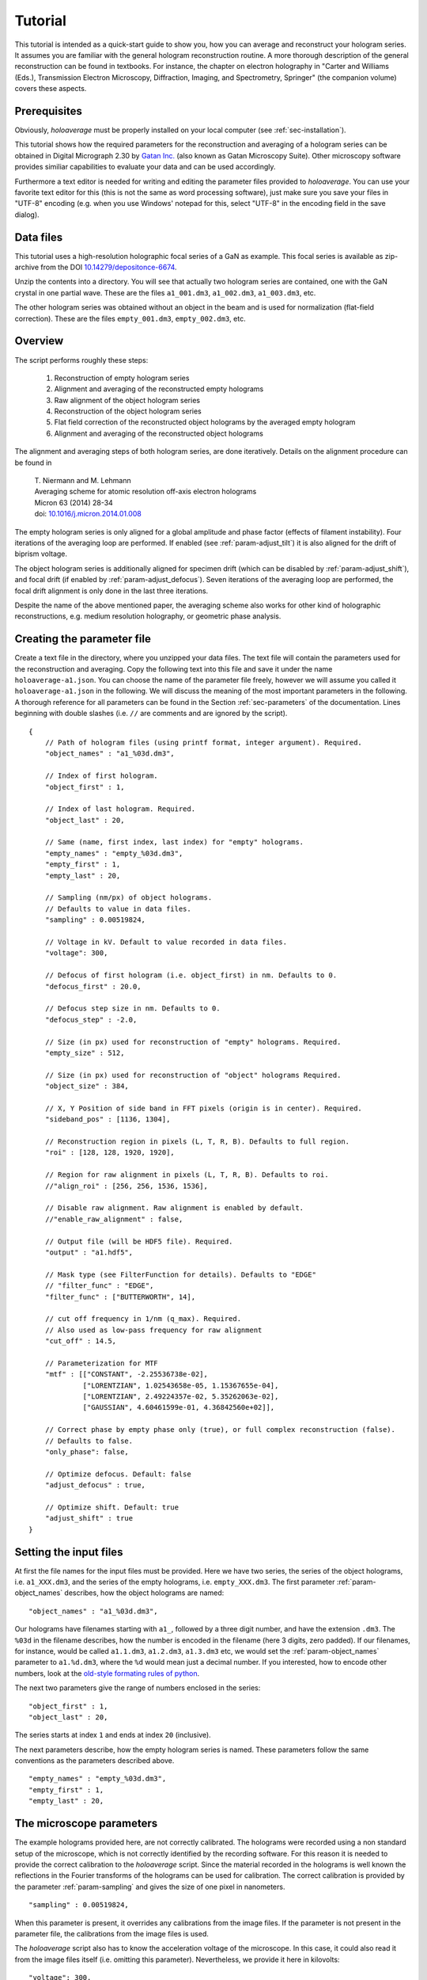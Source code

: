 .. highlight:: javascript

.. _sec-tutorial:

Tutorial
========

This tutorial is intended as a quick-start guide to show you, how you can average and reconstruct your hologram series.
It assumes you are familiar with the general hologram reconstruction routine. A more thorough description of the
general reconstruction can be found in textbooks. For instance, the chapter on electron holography in
"Carter and Williams (Eds.), Transmission Electron Microscopy, Diffraction, Imaging, and Spectrometry, Springer" (the
companion volume) covers these aspects.

Prerequisites
-------------

Obviously, *holoaverage* must be properly installed on your local computer (see :ref:`sec-installation`).

This tutorial shows how the required parameters for the reconstruction and averaging of a hologram series
can be obtained in Digital Micrograph 2.30 by `Gatan Inc. <www.gatan.com>`_ (also known as Gatan Microscopy Suite).
Other microscopy software provides similiar capabilities to evaluate your data and can be used accordingly.

Furthermore a text editor is needed for writing and editing the parameter files provided to *holoaverage*.
You can use your favorite text editor for this (this is not the same as word processing software), just make sure
you save your files in "UTF-8" encoding (e.g. when you use Windows' notepad for this, select "UTF-8" in the encoding
field in the save dialog).

Data files
----------

This tutorial uses a high-resolution holographic focal series of a GaN as example. This focal series is available
as zip-archive from the DOI `10.14279/depositonce-6674 <https://doi.org/10.14279/depositonce-6674>`_.

Unzip the contents into a directory. You will see that actually two hologram
series are contained, one with the GaN crystal in one partial wave. These are the files ``a1_001.dm3``, ``a1_002.dm3``,
``a1_003.dm3``, etc.

.. image:: images/a1-fft.png
        :align: center

The other hologram series was obtained without an object in the beam and is used for normalization (flat-field
correction). These are the files ``empty_001.dm3``, ``empty_002.dm3``, etc.

.. image:: images/empty-fft.png
        :align: center

.. _sec-overview:

Overview
--------

The script performs roughly these steps:

    1. Reconstruction of empty hologram series
    2. Alignment and averaging of the reconstructed empty holograms
    3. Raw alignment of the object hologram series
    4. Reconstruction of the object hologram series
    5. Flat field correction of the reconstructed object holograms by the averaged empty hologram
    6. Alignment and averaging of the reconstructed object holograms

The alignment and averaging steps of both hologram series, are done iteratively. Details on the alignment procedure
can be found in

        | T. Niermann and M. Lehmann
        | Averaging scheme for atomic resolution off-axis electron holograms
        | Micron 63 (2014) 28-34
        | doi: `10.1016/j.micron.2014.01.008 <http://dx.doi.org/10.1016/j.micron.2014.01.008>`_

The empty hologram series is only aligned for a global amplitude and phase factor (effects of filament instability).
Four iterations of the averaging loop are performed. If enabled (see :ref:`param-adjust_tilt`) it is also aligned for
the drift of biprism voltage.

The object hologram series is additionally aligned for specimen drift (which can be disabled by
:ref:`param-adjust_shift`), and focal drift (if enabled by :ref:`param-adjust_defocus`).
Seven iterations of the averaging loop are performed, the focal drift alignment is only done in the last three
iterations.

Despite the name of the above mentioned paper, the averaging scheme also works for other kind of holographic
reconstructions, e.g. medium resolution holography, or geometric phase analysis.

Creating the parameter file
---------------------------

Create a text file in the directory, where you unzipped your data files.
The text file will contain the parameters used for the reconstruction and averaging.
Copy the following text into this file and save it under the name ``holoaverage-a1.json``. You can choose the name of
the parameter file freely, however we will assume you called it ``holoaverage-a1.json`` in the following.
We will discuss the meaning of the most important parameters in the following.
A thorough reference for all parameters can be found in the Section :ref:`sec-parameters` of the
documentation. Lines beginning with double slashes (i.e. ``//`` are comments and are ignored by the script).

::

    {
        // Path of hologram files (using printf format, integer argument). Required.
        "object_names" : "a1_%03d.dm3",

        // Index of first hologram.
        "object_first" : 1,

        // Index of last hologram. Required.
        "object_last" : 20,

        // Same (name, first index, last index) for "empty" holograms.
        "empty_names" : "empty_%03d.dm3",
        "empty_first" : 1,
        "empty_last" : 20,

        // Sampling (nm/px) of object holograms.
        // Defaults to value in data files.
        "sampling" : 0.00519824,

        // Voltage in kV. Default to value recorded in data files.
        "voltage": 300,

        // Defocus of first hologram (i.e. object_first) in nm. Defaults to 0.
        "defocus_first" : 20.0,

        // Defocus step size in nm. Defaults to 0.
        "defocus_step" : -2.0,

        // Size (in px) used for reconstruction of "empty" holograms. Required.
        "empty_size" : 512,

        // Size (in px) used for reconstruction of "object" holograms Required.
        "object_size" : 384,

        // X, Y Position of side band in FFT pixels (origin is in center). Required.
        "sideband_pos" : [1136, 1304],

        // Reconstruction region in pixels (L, T, R, B). Defaults to full region.
        "roi" : [128, 128, 1920, 1920],

        // Region for raw alignment in pixels (L, T, R, B). Defaults to roi.
        //"align_roi" : [256, 256, 1536, 1536],

        // Disable raw alignment. Raw alignment is enabled by default.
        //"enable_raw_alignment" : false,

        // Output file (will be HDF5 file). Required.
        "output" : "a1.hdf5",

        // Mask type (see FilterFunction for details). Defaults to "EDGE"
        // "filter_func" : "EDGE",
        "filter_func" : ["BUTTERWORTH", 14],

        // cut off frequency in 1/nm (q_max). Required.
        // Also used as low-pass frequency for raw alignment
        "cut_off" : 14.5,

        // Parameterization for MTF
        "mtf" : [["CONSTANT", -2.25536738e-02],
                 ["LORENTZIAN", 1.02543658e-05, 1.15367655e-04],
                 ["LORENTZIAN", 2.49224357e-02, 5.35262063e-02],
                 ["GAUSSIAN", 4.60461599e-01, 4.36842560e+02]],

        // Correct phase by empty phase only (true), or full complex reconstruction (false).
        // Defaults to false.
        "only_phase": false,

        // Optimize defocus. Default: false
        "adjust_defocus" : true,

        // Optimize shift. Default: true
        "adjust_shift" : true
    }


Setting the input files
-----------------------

At first the file names for the input files must be provided. Here we have two series, the series of the object
holograms, i.e. ``a1_XXX.dm3``, and the series of the empty holograms, i.e. ``empty_XXX.dm3``. The first parameter
:ref:`param-object_names` describes, how the object holograms are named:

::

        "object_names" : "a1_%03d.dm3",

Our holograms have filenames starting with ``a1_``, followed by a three digit number, and have the extension
``.dm3``. The ``%03d`` in the filename describes, how the number is encoded in the filename (here 3 digits, zero
padded). If our filenames, for instance, would be called ``a1.1.dm3``, ``a1.2.dm3``, ``a1.3.dm3`` etc, we would set
the :ref:`param-object_names` parameter to ``a1.%d.dm3``, where the ``%d`` would mean just a decimal number. If you
interested, how to encode other numbers, look at the `old-style formating rules of python
<http://docs.python.org/3/library/stdtypes.html#old-string-formatting>`_.

The next two parameters give the range of numbers enclosed in the series:

::

        "object_first" : 1,
        "object_last" : 20,

The series starts at index ``1`` and ends at index ``20`` (inclusive).

The next parameters describe, how the empty hologram series is named. These parameters follow the same conventions
as the parameters described above.

::

        "empty_names" : "empty_%03d.dm3",
        "empty_first" : 1,
        "empty_last" : 20,

The microscope parameters
-------------------------

The example holograms provided here, are not correctly calibrated. The holograms were recorded using a non standard
setup of the microscope, which is not correctly identified by the recording software. For this reason it is needed to
provide the correct calibration to the *holoaverage* script. Since the material recorded in the holograms is well known
the reflections in the Fourier transforms of the holograms can be used for calibration. The correct calibration is
provided by the parameter :ref:`param-sampling` and gives the size of one pixel in nanometers.

::

        "sampling" : 0.00519824,

When this parameter is present, it overrides any calibrations from the image files. If the parameter is not present
in the parameter file, the calibrations from the image files is used.

The *holoaverage* script also has to know the acceleration voltage of the microscope. In this case, it could also read
it from the image files itself (i.e. omitting this parameter). Nevertheless, we provide it here in kilovolts:

::

        "voltage": 300,

In this case the object series is a holographic focal series, which means the defocus is changing from hologram to
hologram. The *holoaverage* script will propagate all holograms to the Gaussian focus. The parameter
:ref:`param-defocus_first` gives the defocus of the first hologram (given by :ref:`param-object_first`) in nanometers
(underfocus is negative). The parameter :ref:`param-defocus_step` the increment / decrement of the defocus between two
consecutive images of the series. Here the first hologram is taken with a defocus of (estimated) 20 nanometers, the
second with a defocus of (estimated) 18 nanometers. So the defocus is decremented by 2 nanometers, between two
consecutive acquisitions:

::

        "defocus_first": 20,
        "defocus_step": -2,

Please note, that the reconstructions are propagated to the Gaussian focus (defocus 0 nm), as given by the defocus
parameters above. When wrong parameters are provided, this the target focus is not the Gaussian focus. The resulting
holograms can nevertheless propagated to a different focus afterwards. If no defocus parameters are provided, no
propagation is performed.

The final parameter describing the microscope, is the modulation transfer function (MTF) of the camera. This
MTF must be provided to the *holoaverage* script. As it is practice in most labs to describe the MTF as a
parameterization of some simple functions, this parameterization can be directly provided to the script. This
description is documented in Section :ref:`sec-mtf`. For this tutorial we simply pass the provided MTF to the
script. If you don't know the MTF of your detector, you can omit this parameter in the parameter file. Obviously
no MTF correction is performed in this case.

::

        "mtf" : [["CONSTANT", -2.25536738e-02],
                 ["LORENTZIAN", 1.02543658e-05, 1.15367655e-04],
                 ["LORENTZIAN", 2.49224357e-02, 5.35262063e-02],
                 ["GAUSSIAN", 4.60461599e-01, 4.36842560e+02]],

Reconstruction parameters
-------------------------

The *holoaverage* script has to know, what the carrier frequency of your hologram is. This carrier frequency is most
conveniently identified as the position of the sideband in one of the Fourier transformed empty holograms. In Digital
Micrograph you can use the *point ROI tool*. This is the central tool button in the *ROI toolbar* (if this toolbar
is not visible, enable it in the "Toolbars" tab of the "Window/Customize..." dialog):

.. image:: images/roi-tools.png
        :align: center

Selecting the center of the desired side band allows to read out the coordinates of the side band. Which of the two
side bands is the correct one, depends on the convention you use for your phase and on which side of the biprism your
object was located. We use the convention, that the phase shift increases with increasing specimen thickness. In this
case the correct sideband is the one, which is located on the side of the biprism filament, where the **reference**
wave passed. In this GaN example, the biprism filament was oriented in 8 to 2 o'clock orientation. The object partial
wave passed the top side of the filament, the reference partial wave the bottom side. Thus we select the **lower** side
band here.

.. image:: images/sideband-marker-combined.png
        :align: center

With the marker positioned on the side band, the coordinates of the side band can be read in the "Control" panel (if not
visible, enable it in the "Window/Floating Window" drop down menu). The "Control" panel actually has two modes, either
showing the position in calibrated units (see left part of the above figure) or as pixel position (right part of the
above figure). You can toggle the mode by clicking on the little scalebar in the "Target" panel (in the
figure above directly left to "C:Image"). For the parameter file we need this position **in pixels**. This position
is given by the :ref:`param-sideband_pos` parameter as X and Y coordinates:

::

        "sideband_pos" : [1136, 1304],

When the sideband is masked out in the reconstruction step, the size and form of the aperture used must be specified.
For this the radius of the mask is needed and the type of mask. The radius of the mask is chosen, such that the side
band is well separated from the central band, and all reflections are included within the radius.

.. image:: images/cutoff-recosize.png
        :align: center

In the figure above, the radius of the red circle is 14.5 1/nm (measured using the Fourier transformed image, after
recalibration; see ``sampling`` parameter above). This radius in reciprocal nanometers is given by the
:ref:`param-cut_off` parameter. Here we use an aperture with a soft edge, which is specified by providing the string
``"BUTTERWORTH"`` and the order of the Butterworth function as :ref:`param-filter_func` parameter. For a hard edge,
simply provide the string ``"EDGE"`` instead of the squared parenthesis.

::

        "cut_off" : 14.5,
        "filter_func" : ["BUTTERWORTH", 14],

Due to this masking in Fourier space, the reconstructed holograms will have a lower resolution than the original
holograms. Thus the resulting data arrays can made smaller, which also speeds up the averaging process. It is sufficient
to make the result arrays only as large, that the mask defined above is fully contained within them. As we use a soft
edge we give here a little leeway and make the result array 384 pixels large (for performance reasons you should
prefer sizes with small prime factors here):

::

        "object_size" : 384,

Another parameter needed for the reconstruction is the region of the object holograms, which should be reconstructed.
If the specimen is drifting strongly, not the whole region of the holograms might be present in all acquisitions of
the series. In this cases it might be meaningful to only reconstruct a sub region of the hologram:

.. image:: images/roi-selection.png
        :align: center

This region is provided to the image script as :ref:`param-roi` parameter. This region of interest (ROI) is defined
as rectangular area in the first object hologram. During the raw-alignment step of the reconstruction, this region
is tracked and the same sub-region is extracted from the consecutive object holograms. The top, left and bottom, right
corner are provided to the script in pixel coordinates. As shown in the above figure, the "Control" panel can be used
to determine these coordinates, by clicking on the respective corners of the rectangle in the panel. The coordinates
are given as left, top, right, bottom. Here only the central 7/8 of the holograms are used:

::

        "roi" : [128, 128, 1920, 1920],

If this parameter is omitted, the whole hologram area is used for reconstruction.
Please note that also the region used for raw alignment can be specified explicitly using the :ref:`param-align_roi`
parameter.

The empty hologram series is always reconstructed using the full image region. This is done, for two reasons. For one,
there is no specimen drift in empty holograms. For another, the reconstructed empty hologram is used to remove some
distortions of the camera and the projection system of the microscope. This are fixed to the camera pixels.
The flat-field correction done with the object holograms is made with the corresponding sub-region (tracked for
specimen drift) of the reconstructed empty hologram. This requires the empty hologram reconstruction to cover the whole
image area. For this reason the reconstruction size of the empty holograms can be chosen independently, and is made a
little bit larger here:

::

        "empty_size" : 512,

If the whole hologram area is reconstructed in the object series, the ``empty_size`` parameter should be chosen
identically to the ``object_size`` parameter.


Output and averaging
--------------------

One has to select what drifts are tracked in the averaging step. By default only specimen drift is
tracked and adjusted. Here we also want to track and adjust for focal variations. These adjustments are
selected by the following parameters.

::

        "adjust_defocus" : true,
        "adjust_shift" : true

When the interference pattern is smaller than the area of the hologram, the amplitude normalization of the flat-field
correction might produce strong artifacts. In these cases it might be beneficial to only normalize the phases of the
reconstructions. This can be adjusted by the :ref:`param-only_phase` parameter. You should also consider to use the
:ref:`param-align_roi` parameter in cases of smaller interference patterns.

::

        "only_phase": false,

Eventually, the filename of the output file must be provided by the :ref:`param-output` parameter. The output will
be always HDF5 files, the contents of these files is described in Section :ref:`sec-outputs`.

::

        "output" : "a1.hdf5",

Starting the script
-------------------

When correctly installed, the script should be executable from the console. Change into the directory, where your
tutorial data files

::

        cd directory-with-data-files

Now call the holoaverage script and supply the name of the parameter file ``holoaverage-a1.json`` to it as argument.
The switch ``-v`` is optional, and enables verbose output.

::

        holoaverage -v holoaverage-a1.json

The script now should start with the reconstruction and averaging and should output something like:

::

    Loading parameters from
            directory-with-data-files/holoseries-param.json
    Reconstructing...
            . . . . . . . . . . . . . . . . . . . .
    Optimizing after iteration 0
            [NN] sx[px] sy[px] tx[1/px] ty[1/px] def[nm] Ampl   Phase  Error
            [00]  0.000  0.000  0.00000  0.00000   0.000 1.0000 +0.802 2.403186e+09
            [01]  0.000  0.000  0.00000  0.00000   0.000 1.0000 -0.672 2.365461e+09
            [02]  0.000  0.000  0.00000  0.00000   0.000 1.0000 -1.478 2.599820e+09

and so on. Eventually it should output something like:

::

        Iteration   7: total error=7.502063e+07

This error number should go down and converge to a stable value within the last iterations.

Results
-------

After the script succeeded the outputs can be found in the output file (as given by the :ref:`param-output` parameter).
If you are using Digital Micrograph, there is also a plugin to read HDF5 files, which can be found at
`<https://github.com/niermann/gms_plugin_hdf5/releases>`_. These outputs should be checked for artifacts.

The averaged empty reconstruction is contained in the HDF5 file as dataset ``empty``. It should be more-or-less
homogeneous. If the interference only covers the camera
partially, only the area of the interference pattern should be homogeneous obviously. Also Fresnel fringes might cause
small deviations, the central area of the interference region should be homogeneous nevertheless. Here the phase (left)
and amplitude (right) of the empty example series are shown.

.. image:: images/empty_reco.png
        :align: center

The patterns present in the phase, are the aforementioned camera and projection distortions.

The reconstructed object series is in the dataset ``data`` of the HDF5 file. Here the amplitude (left), phase
(center), and Fourier transform (right) of the averaged reconstruction.

.. image:: images/object_reco.png
        :align: center

Please note, that this object hologram doesn't show the GaN structure perfectly, due to residual aberrations. But since
you now have reconstructed the full complex information you can now correct for aberrations a-posteriori.

Finally, the variance estimation of the averaging step should be checked. The reconstruction shown above represents
the average of the object series. When the object series is averaged, also the variance of the object series
(drift corrected and propagated to the Gaussian focus) is checked. This variance for each pixel of the reconstructed
object hologram is provided in the dataset ``variance`` of the HDF5 file. Small variances (compared to the
amplitude values) are to be expected especially at positions with strong contrasts (specimen edges etc.). Also
hot pixels of single holograms might pop up in the variance array. However, strong variance indicate a problem with
either the data or the averaging process.

.. image:: images/variance.png
        :align: center

